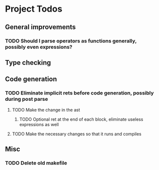 * Project Todos 
** General improvements
*** TODO Should I parse operators as functions generally, possibly even expressions?
** Type checking
** Code generation
*** TODO Eliminate implicit rets before code generation, possibly during post parse
**** TODO Make the change in the ast
***** TODO Optional ret at the end of each block, eliminate useless expressions as well
**** TODO Make the necessary changes so that it runs and compiles
** Misc
*** TODO Delete old makefile
     
